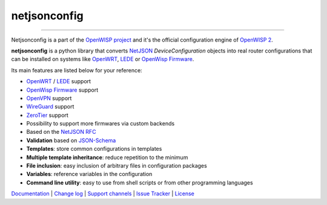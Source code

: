 netjsonconfig
=============

.. image:: https://github.com/openwisp/netjsonconfig/workflows/Netjsonconfig%20CI%20Build/badge.svg?branch=master
   :target: https://github.com/openwisp/netjsonconfig/actions?query=workflow%3A%22Netjsonconfig+CI+Build%22

.. image:: https://coveralls.io/repos/openwisp/netjsonconfig/badge.svg
  :target: https://coveralls.io/r/openwisp/netjsonconfig

.. image:: https://img.shields.io/librariesio/release/github/openwisp/netjsonconfig
   :target: https://libraries.io/github/openwisp/netjsonconfig#repository_dependencies
   :alt: Dependency monitoring 

.. image:: https://img.shields.io/gitter/room/nwjs/nw.js.svg?style=flat-square
   :target: https://gitter.im/openwisp/general

.. image:: https://badge.fury.io/py/netjsonconfig.svg
   :target: http://badge.fury.io/py/netjsonconfig

.. image:: https://pepy.tech/badge/netjsonconfig
   :target: https://pepy.tech/project/netjsonconfig
   :alt: downloads

.. image:: https://img.shields.io/badge/code%20style-black-000000.svg
   :target: https://pypi.org/project/black/
   :alt: code style: black

------------

Netjsonconfig is a part of the `OpenWISP project <http://openwisp.org>`_ and it's the official
configuration engine of `OpenWISP 2 <https://github.com/openwisp/ansible-openwisp2>`_.

.. image:: http://netjsonconfig.openwisp.org/en/latest/_images/openwisp.org.svg
  :target: http://openwisp.org

**netjsonconfig** is a python library that converts `NetJSON <http://netjson.org>`_
*DeviceConfiguration* objects into real router configurations that can be installed
on systems like `OpenWRT <http://openwrt.org>`_, `LEDE <https://www.lede-project.org/>`_
or `OpenWisp Firmware <https://github.com/openwisp/OpenWISP-Firmware>`_.

Its main features are listed below for your reference:

* `OpenWRT <http://openwrt.org>`_ / `LEDE <https://www.lede-project.org/>`_ support
* `OpenWisp Firmware <https://github.com/openwisp/OpenWISP-Firmware>`_ support
* `OpenVPN <https://openvpn.net>`_ support
* `WireGuard <https://www.wireguard.com/>`_ support
* `ZeroTier <https://www.zerotier.com/>`_ support
* Possibility to support more firmwares via custom backends
* Based on the `NetJSON RFC <http://netjson.org/rfc.html>`_
* **Validation** based on `JSON-Schema <http://json-schema.org/>`_
* **Templates**: store common configurations in templates
* **Multiple template inheritance**: reduce repetition to the minimum
* **File inclusion**: easy inclusion of arbitrary files in configuration packages
* **Variables**: reference variables in the configuration
* **Command line utility**: easy to use from shell scripts or from other programming languages

`Documentation <http://netjsonconfig.openwisp.org/>`_ |
`Change log <https://github.com/openwisp/netjsonconfig/blob/master/CHANGES.rst>`_ |
`Support channels <http://openwisp.org/support.html>`_ |
`Issue Tracker <https://github.com/openwisp/netjsonconfig/issues>`_ |
`License <https://github.com/openwisp/netjsonconfig/blob/master/LICENSE>`_

